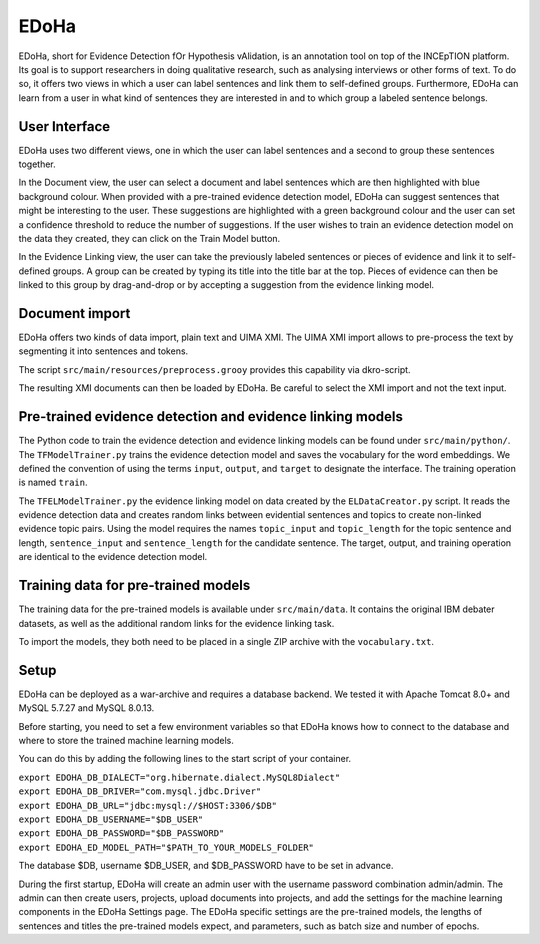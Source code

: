 EDoHa
=====

EDoHa, short for Evidence Detection fOr Hypothesis vAlidation, is an annotation tool on top of the INCEpTION platform.
Its goal is to support researchers in doing qualitative research, such as analysing interviews or other forms of text.
To do so, it offers two views in which a user can label sentences and link them to self-defined groups.
Furthermore, EDoHa can learn from a user in what kind of sentences they are interested in and to which group a labeled sentence belongs.

User Interface
--------------

EDoHa uses two different views, one in which the user can label sentences and a second to group these sentences together.

In the Document view, the user can select a document and label sentences which are then highlighted with blue background colour.
When provided with a pre-trained evidence detection model, EDoHa can suggest sentences that might be interesting to the user.
These suggestions are highlighted with a green background colour and the user can set a confidence threshold to reduce the number of suggestions.
If the user wishes to train an evidence detection model on the data they created, they can click on the Train Model button.

.. image:: figures/screenshot-edoha.png
   :width: 800px


In the Evidence Linking view, the user can  take the previously labeled sentences or pieces of evidence and link it to self-defined groups.
A group can be created by typing its title into the title bar at the top.
Pieces of evidence can then be linked to this group by drag-and-drop or by accepting a suggestion from the evidence linking model.

.. image:: figures/screenshot-hypothesis-validation.png
   :width: 800px

Document import
---------------

EDoHa offers two kinds of data import, plain text and UIMA XMI.
The UIMA XMI import allows to pre-process the text by segmenting it into sentences and tokens.

The script ``src/main/resources/preprocess.grooy`` provides this capability via dkro-script.

The resulting XMI documents can then be loaded by EDoHa.
Be careful to select the XMI import and not the text input.


Pre-trained evidence detection and evidence linking models
----------------------------------------------------------

The Python code to train the evidence detection and evidence linking models can be found under ``src/main/python/``.
The ``TFModelTrainer.py`` trains the evidence detection model and saves the vocabulary for the word embeddings.
We defined the convention of using the terms ``input``, ``output``, and ``target`` to designate the interface.
The training operation is named ``train``.

The ``TFELModelTrainer.py`` the evidence linking model on data created by the ``ELDataCreator.py`` script.
It reads the evidence detection data and creates random links between evidential sentences and topics to create non-linked evidence topic pairs.
Using the model requires the names ``topic_input`` and ``topic_length`` for the topic sentence and length, ``sentence_input`` and ``sentence_length`` for the candidate sentence.
The target, output, and training operation are identical to the evidence detection model.

Training data for pre-trained models
------------------------------------

The training data for the pre-trained models is available under ``src/main/data``.
It contains the original IBM debater datasets, as well as the additional random links for the evidence linking task.

To import the models, they both need to be placed in a single ZIP archive with the ``vocabulary.txt``.

Setup
-----

EDoHa can be deployed as a war-archive and requires a database backend.
We tested it with Apache Tomcat 8.0+ and MySQL 5.7.27 and  MySQL 8.0.13.

Before starting, you need to set a few environment variables so that EDoHa knows how to connect to the database and where to store the trained machine learning models.

You can do this by adding the following lines to the start script of your container.

| ``export EDOHA_DB_DIALECT="org.hibernate.dialect.MySQL8Dialect"``
| ``export EDOHA_DB_DRIVER="com.mysql.jdbc.Driver"``
| ``export EDOHA_DB_URL="jdbc:mysql://$HOST:3306/$DB"``
| ``export EDOHA_DB_USERNAME="$DB_USER"``
| ``export EDOHA_DB_PASSWORD="$DB_PASSWORD"``
| ``export EDOHA_ED_MODEL_PATH="$PATH_TO_YOUR_MODELS_FOLDER"``


The database $DB, username $DB_USER, and $DB_PASSWORD have to be set in advance.

During the first startup, EDoHa will create an admin user with the username password combination admin/admin.
The admin can then create users, projects, upload documents into projects, and add the settings for the machine learning components in the EDoHa Settings page.
The EDoHa specific settings are the pre-trained models, the lengths of sentences and titles the pre-trained models expect, and parameters, such as batch size and number of epochs.
